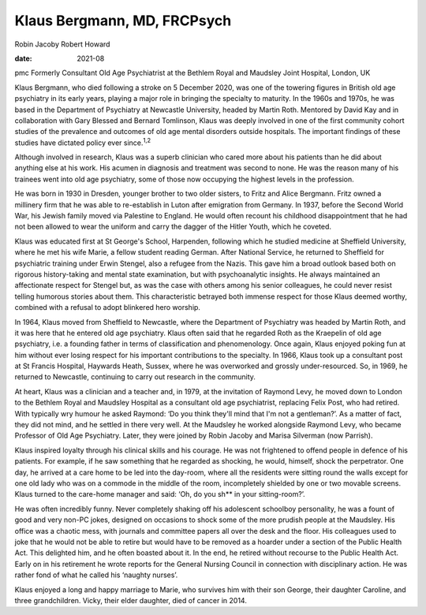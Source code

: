 ============================
Klaus Bergmann, MD, FRCPsych
============================



Robin Jacoby
Robert Howard

:date: 2021-08


.. contents::
   :depth: 3
..

pmc
Formerly Consultant Old Age Psychiatrist at the Bethlem Royal and
Maudsley Joint Hospital, London, UK

Klaus Bergmann, who died following a stroke on 5 December 2020, was one
of the towering figures in British old age psychiatry in its early
years, playing a major role in bringing the specialty to maturity. In
the 1960s and 1970s, he was based in the Department of Psychiatry at
Newcastle University, headed by Martin Roth. Mentored by David Kay and
in collaboration with Gary Blessed and Bernard Tomlinson, Klaus was
deeply involved in one of the first community cohort studies of the
prevalence and outcomes of old age mental disorders outside hospitals.
The important findings of these studies have dictated policy ever
since.\ :sup:`1,2`

Although involved in research, Klaus was a superb clinician who cared
more about his patients than he did about anything else at his work. His
acumen in diagnosis and treatment was second to none. He was the reason
many of his trainees went into old age psychiatry, some of those now
occupying the highest levels in the profession.

He was born in 1930 in Dresden, younger brother to two older sisters, to
Fritz and Alice Bergmann. Fritz owned a millinery firm that he was able
to re-establish in Luton after emigration from Germany. In 1937, before
the Second World War, his Jewish family moved via Palestine to England.
He would often recount his childhood disappointment that he had not been
allowed to wear the uniform and carry the dagger of the Hitler Youth,
which he coveted.

Klaus was educated first at St George's School, Harpenden, following
which he studied medicine at Sheffield University, where he met his wife
Marie, a fellow student reading German. After National Service, he
returned to Sheffield for psychiatric training under Erwin Stengel, also
a refugee from the Nazis. This gave him a broad outlook based both on
rigorous history-taking and mental state examination, but with
psychoanalytic insights. He always maintained an affectionate respect
for Stengel but, as was the case with others among his senior
colleagues, he could never resist telling humorous stories about them.
This characteristic betrayed both immense respect for those Klaus deemed
worthy, combined with a refusal to adopt blinkered hero worship.

In 1964, Klaus moved from Sheffield to Newcastle, where the Department
of Psychiatry was headed by Martin Roth, and it was here that he entered
old age psychiatry. Klaus often said that he regarded Roth as the
Kraepelin of old age psychiatry, i.e. a founding father in terms of
classification and phenomenology. Once again, Klaus enjoyed poking fun
at him without ever losing respect for his important contributions to
the specialty. In 1966, Klaus took up a consultant post at St Francis
Hospital, Haywards Heath, Sussex, where he was overworked and grossly
under-resourced. So, in 1969, he returned to Newcastle, continuing to
carry out research in the community.

At heart, Klaus was a clinician and a teacher and, in 1979, at the
invitation of Raymond Levy, he moved down to London to the Bethlem Royal
and Maudsley Hospital as a consultant old age psychiatrist, replacing
Felix Post, who had retired. With typically wry humour he asked Raymond:
‘Do you think they'll mind that I'm not a gentleman?’. As a matter of
fact, they did not mind, and he settled in there very well. At the
Maudsley he worked alongside Raymond Levy, who became Professor of Old
Age Psychiatry. Later, they were joined by Robin Jacoby and Marisa
Silverman (now Parrish).

Klaus inspired loyalty through his clinical skills and his courage. He
was not frightened to offend people in defence of his patients. For
example, if he saw something that he regarded as shocking, he would,
himself, shock the perpetrator. One day, he arrived at a care home to be
led into the day-room, where all the residents were sitting round the
walls except for one old lady who was on a commode in the middle of the
room, incompletely shielded by one or two movable screens. Klaus turned
to the care-home manager and said: ‘Oh, do you sh*\* in your
sitting-room?’.

He was often incredibly funny. Never completely shaking off his
adolescent schoolboy personality, he was a fount of good and very non-PC
jokes, designed on occasions to shock some of the more prudish people at
the Maudsley. His office was a chaotic mess, with journals and committee
papers all over the desk and the floor. His colleagues used to joke that
he would not be able to retire but would have to be removed as a hoarder
under a section of the Public Health Act. This delighted him, and he
often boasted about it. In the end, he retired without recourse to the
Public Health Act. Early on in his retirement he wrote reports for the
General Nursing Council in connection with disciplinary action. He was
rather fond of what he called his ‘naughty nurses’.

Klaus enjoyed a long and happy marriage to Marie, who survives him with
their son George, their daughter Caroline, and three grandchildren.
Vicky, their elder daughter, died of cancer in 2014.

